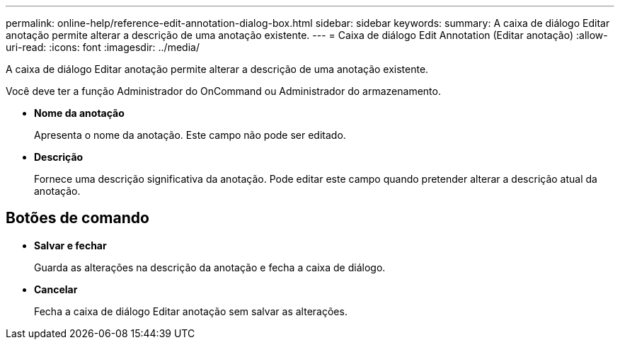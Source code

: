 ---
permalink: online-help/reference-edit-annotation-dialog-box.html 
sidebar: sidebar 
keywords:  
summary: A caixa de diálogo Editar anotação permite alterar a descrição de uma anotação existente. 
---
= Caixa de diálogo Edit Annotation (Editar anotação)
:allow-uri-read: 
:icons: font
:imagesdir: ../media/


[role="lead"]
A caixa de diálogo Editar anotação permite alterar a descrição de uma anotação existente.

Você deve ter a função Administrador do OnCommand ou Administrador do armazenamento.

* *Nome da anotação*
+
Apresenta o nome da anotação. Este campo não pode ser editado.

* *Descrição*
+
Fornece uma descrição significativa da anotação. Pode editar este campo quando pretender alterar a descrição atual da anotação.





== Botões de comando

* *Salvar e fechar*
+
Guarda as alterações na descrição da anotação e fecha a caixa de diálogo.

* *Cancelar*
+
Fecha a caixa de diálogo Editar anotação sem salvar as alterações.


